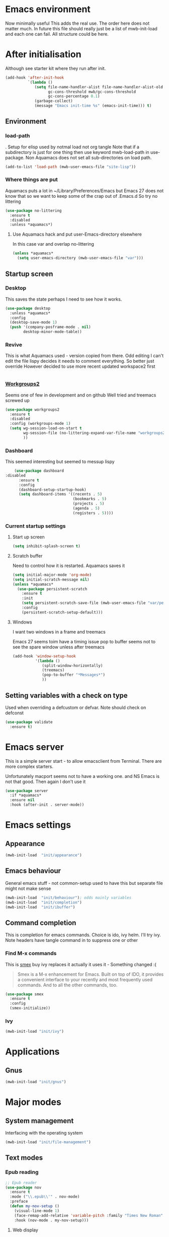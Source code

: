 #+TITLE Emacs configuration after org
#+PROPERTY:header-args :cache yes :tangle yes :comments link
#+STARTUP: content
* Emacs environment
:PROPERTIES:
:ID:       org_mark_2020-01-24T12-43-54+00-00_mini12:5A4CBEFD-074A-4547-815A-F5E0A16E4BA1
:END:
Now minimally useful
This adds the real use.
The order here does not matter much.
In future this file should really just be a list of mwb-init-load and each one can fail. All structure could be here.


* After initialisation
:PROPERTIES:
:ID:       org_mark_2020-01-24T12-43-54+00-00_mini12:9D8E9437-08ED-4247-BFC3-9B5BEE178468
:END:
Although see starter kit where they run after init.
  #+NAME: org_mark_2020-01-24T12-43-54+00-00_mini12_6BFB6DB1-D7D7-4A49-895F-C5D06CACED2F
  #+begin_src emacs-lisp
  (add-hook 'after-init-hook
			`(lambda ()
			   (setq file-name-handler-alist file-name-handler-alist-old
					 gc-cons-threshold mwb/gc-cons-threshold
					 gc-cons-percentage 0.1)
			   (garbage-collect)
			   (message "Emacs init-time %s" (emacs-init-time))) t)
  #+end_src
** Environment
:PROPERTIES:
:ID:       org_mark_2020-01-24T12-43-54+00-00_mini12:C615E483-7CA9-42EA-9AEB-E0B541771836
:END:
*** load-path
:PROPERTIES:
:ID:       org_mark_2020-01-24T12-43-54+00-00_mini12:BBB5C272-C2B4-4F38-948C-ED758D56E6A4
:END:
. Setup for elisp  used by notmal load not org tangle
Note that if a subdirectory is just for one thing then use keyword mwb-load-path in use-package. Non Aquamacs does not set all sub-directories on load path.
#+NAME: org_mark_2020-01-24T12-43-54+00-00_mini12_CC0BEB6F-84DC-4320-9455-9906069CD4C9
#+begin_src emacs-lisp
(add-to-list 'load-path (mwb-user-emacs-file "site-lisp"))
#+end_src
*** Where things are put
:PROPERTIES:
:ID:       org_mark_2020-09-29T11-53-58+01-00_mini12.local:63AB1DE7-5C65-415D-96D0-7DAF0E0BC2BA
:END:
Aquamacs puts a lot in ~/Library/Preferences/Emacs but Emacs 27 does not know that so we want to keep some of the crap out of .Emacs.d So try no littering
#+NAME: org_mark_2020-09-29T11-53-58+01-00_mini12.local_1F694F93-C501-4512-BA63-CA34560F68CE
#+begin_src emacs-lisp
(use-package no-littering
  :ensure t
  :disabled
  :unless *aquamacs*)
#+end_src
**** Use Aquamacs hack and put user-Emacs-directory elsewhere
:PROPERTIES:
:ID:       org_mark_2020-10-10T14-59-33+01-00_mini12.local:0A357D06-99EB-4ACF-8F3E-646665D1053F
:END:
In this case var and overlap no-littering
#+NAME: org_mark_2020-10-10T14-59-33+01-00_mini12.local_DB515763-D42A-4AC9-B13B-49CCF27056D8
#+begin_src emacs-lisp
(unless *aquamacs*
  (setq user-emacs-directory (mwb-user-emacs-file "var")))
#+end_src

** Startup screen
:PROPERTIES:
:ID:       org_mark_2020-01-24T12-43-54+00-00_mini12:CE114471-A55C-4C32-B1DF-C83AFE265D4C
:END:
*** Desktop
:PROPERTIES:
:ID:       org_mark_2020-01-24T12-43-54+00-00_mini12:2116C663-621B-43B2-8E69-B86CB71BA9BC
:END:
This saves the state perhaps I need to see how it works.
#+NAME: org_mark_2020-10-03T11-41-17+01-00_mini12.local_DC2C7645-A251-449C-AC77-40AD4B76D5B4
#+begin_src emacs-lisp
(use-package desktop
  :unless *aquamacs*
  :config
  (desktop-save-mode 1)
  (push '(company-posframe-mode . nil)
        desktop-minor-mode-table))
#+end_src
*** Revive
:PROPERTIES:
:ID:       org_mark_2020-10-09T10-33-48+01-00_mini12.local:1D167408-BEC8-460C-8644-B56A690E583E
:END:
This is what Aquamacs used - version copied from there.
Odd editing I can't edit the file lispy decides it needs to comment everything. So better just override
However decided to use more recent updated workspace2 first
#+NAME: org_mark_2020-10-09T10-33-48+01-00_mini12.local_28EE6DA2-AFFB-4773-9037-6E5E3898046D
#+begin_src emacs-lisp

#+end_src
*** [[https://github.com/pashinin/workgroups2][Workgroups2]]
:PROPERTIES:
:ID:       org_mark_2020-10-09T10-33-48+01-00_mini12.local:71A81A40-89B6-47C1-B00A-83532367D9B7
:END:
Seems one of few in development and on github
Well tried and treemacs screwed up
#+NAME: org_mark_2020-10-09T10-33-48+01-00_mini12.local_3B37CB96-2AF0-4558-8B03-007D832A3898
#+begin_src emacs-lisp
(use-package workgroups2
  :ensure t
  :disabled
  :config (workgroups-mode 1)
  (setq wg-session-load-on-start t
        wg-session-file (no-littering-expand-var-file-name "workgroups2")
        ))
#+end_src
*** Dashboard
:PROPERTIES:
:ID:       org_mark_2020-01-24T12-43-54+00-00_mini12:047865CE-76CF-4835-98C6-1B1313B9544C
:END:
This seemed interesting but seemed to messup lispy
    #+NAME: org_mark_2020-01-24T12-43-54+00-00_mini12_36B9271A-376B-404D-AC09-6460A21BCBBF
    #+begin_src emacs-lisp
    (use-package dashboard
:disabled
      :ensure t
      :config
      (dashboard-setup-startup-hook)
      (setq dashboard-items '((recents . 5)
                              (bookmarks . 5)
                              (projects . 5)
                              (agenda . 5)
                              (registers . 5))))
    #+end_src
*** Current startup settings
:PROPERTIES:
:ID:       org_mark_2020-01-24T12-43-54+00-00_mini12:0904FB99-90C7-4D22-8B26-846E12DE3921
:END:
**** Start up screen
:PROPERTIES:
:ID:       org_mark_2020-10-02T16-49-16+01-00_mini12.local:294D6FCC-B100-40FF-B990-AF7935145EB2
:END:
#+NAME: org_mark_2020-10-02T16-49-16+01-00_mini12.local_EDC6964F-B7A5-410E-819C-097B0E219B49
#+begin_src emacs-lisp
(setq inhibit-splash-screen t)
#+end_src
**** Scratch buffer
:PROPERTIES:
:ID:       org_mark_2020-01-24T12-43-54+00-00_mini12:A300832E-1253-4E83-A0C3-3DAAEE99F20D
:END:
  Need to control how it is restarted. Aquamacs saves it
  #+NAME: org_mark_2020-01-24T12-43-54+00-00_mini12_7CE610E6-5D87-43CE-9EF8-5D9112E28EF0
  #+begin_src emacs-lisp
(setq initial-major-mode 'org-mode)
(setq initial-scratch-message nil)
(unless *aquamacs*
  (use-package persistent-scratch
    :ensure t
    :init
    (setq persistent-scratch-save-file (mwb-user-emacs-file "var/persistent-scratch"))
    :config
    (persistent-scratch-setup-default)))
   #+end_src
**** Windows
:PROPERTIES:
:ID:       org_mark_2020-01-24T12-43-54+00-00_mini12:E5DA693A-871D-4201-B814-758C4738654A
:END:
I want two windows in a frame and treemacs

Emacs 27 seems toim have a timing issue pop to buffer seems not to see the spare window unless after treemacs
#+NAME: org_mark_2020-01-24T12-43-54+00-00_mini12_60953FEE-7E07-48DE-AD1C-66D90DAE2D5A
#+begin_src emacs-lisp
(add-hook 'window-setup-hook
          '(lambda ()
             (split-window-horizontally)
             (treemacs)
             (pop-to-buffer "*Messages*")
             ))
#+end_src

** Setting variables with a check on type
:PROPERTIES:
:ID:       org_mark_2020-01-24T12-43-54+00-00_mini12:86E6A7B5-5C85-4429-AE49-FA5AE7AEF73D
:END:
Used when overriding a defcustom or defvar.
Note should check on defconst
#+NAME: org_mark_2020-01-24T12-43-54+00-00_mini12_684763C2-3193-47EF-8CFD-5518949CC4BB
#+begin_src emacs-lisp
(use-package validate
  :ensure t)
#+end_src
* Emacs server
:PROPERTIES:
:ID:       org_mark_2020-01-24T12-43-54+00-00_mini12:605AC9D7-C3F1-495D-872C-C5B901A553BB
:END:
 This is a simple server start - to allow emacsclient from Terminal. There are more complex starters.

 Unfortunately macport seems not to have a working one. and NS Emacs is not that good.
 Then again I don't use it
 #+NAME: org_mark_2020-01-24T12-43-54+00-00_mini12_922BC8C2-56FC-46E7-B506-2CB94F2BB86A
 #+begin_src emacs-lisp
(use-package server
  :if *aquamacs*
  :ensure nil
  :hook (after-init . server-mode))
 #+end_src
* Emacs settings
:PROPERTIES:
:ID:       org_mark_2020-01-24T12-43-54+00-00_mini12:0EBF0016-296F-41EA-8DC3-96CE752F9E9A
:END:
** Appearance
:PROPERTIES:
:ID:       org_mark_2020-01-24T12-43-54+00-00_mini12:4E2542DC-19A8-480A-A0B2-EF1C192A77FB
:END:
   #+NAME: org_mark_2020-01-24T12-43-54+00-00_mini12_FDEBBB87-4E2F-4E81-87B0-349A09B8D866
   #+begin_src emacs-lisp
   (mwb-init-load  "init/appearance")
   #+end_src

** Emacs behaviour
:PROPERTIES:
:ID:       org_mark_2020-01-24T12-43-54+00-00_mini12:EB57B856-C1F8-4E5E-82AF-2F8E154DBCA4
:END:
 General emacs stuff - not common-setup used to have this but separate file might not make sense
  #+NAME: org_mark_2020-01-24T12-43-54+00-00_mini12_C4B91741-F3AE-4F6A-908F-6FD97A7F65C0
  #+begin_src emacs-lisp
  (mwb-init-load  "init/behaviour"); odds mainly variables
  (mwb-init-load  "init/completion")
  (mwb-init-load  "init/ibuffer")
  #+end_src
** Command completion
:PROPERTIES:
:ID:       org_mark_2020-01-24T12-43-54+00-00_mini12:B8539BA6-84DE-4075-80AF-0B37BE1CBA52
:END:
This is completion for emacs commands. Choice is ido, ivy helm.
I'll try ivy.
Note headers have tangle command in to suppress one or other
*** Find M-x commands
:PROPERTIES:
:ID:       org_mark_2020-01-24T12-43-54+00-00_mini12:2B101998-0D34-4143-95AF-769C4001D58C
:END:
  This is [[https://www.emacswiki.org/emacs/Smex][smex]] buy ivy replaces it actually it uses it - Something changed :(
  #+begin_quote
  Smex is a M-x enhancement for Emacs. Built on top of IDO, it provides a convenient interface to your recently and most frequently used commands. And to all the other commands, too.
  #+end_quote
  #+NAME: org_mark_2020-01-24T12-43-54+00-00_mini12_6410B3FD-5B0A-4478-ADC4-007FCA2F3D9C
  #+begin_src emacs-lisp
	(use-package smex
	  :ensure t
	  :config
	  (smex-initialize))
  #+end_src
*** Ivy
:PROPERTIES:
:ID:       org_mark_2020-01-24T12-43-54+00-00_mini12:DF80C3BB-D098-429D-A993-3DB810603205
:END:
#+NAME: org_mark_2020-01-24T12-43-54+00-00_mini12_AE80986F-5F2A-4603-A292-6FB20CB43A9C
#+begin_src emacs-lisp
(mwb-init-load "init/ivy")
#+end_src
* Applications
:PROPERTIES:
:ID:       org_mark_2020-01-24T12-43-54+00-00_mini12:632E759A-7D25-41F9-9349-1F9C7C5D7FE7
:END:
** Gnus
:PROPERTIES:
:ID:       org_mark_2020-01-24T12-43-54+00-00_mini12:B28959EB-4497-40E8-B194-998A9D7C783B
:END:
	 #+begin_src emacs-lisp
	 (mwb-init-load "init/gnus")
	 #+end_src
* Major modes
:PROPERTIES:
:ID:       org_mark_2020-01-24T12-43-54+00-00_mini12:0E3CCAD4-14DB-4481-8235-F04F840DF4AD
:END:
** System management
:PROPERTIES:
:ID:       org_mark_2020-01-24T12-43-54+00-00_mini12:21BA326F-D699-439A-BE4F-0F877907CCCE
:END:
Interfacing with the operating system
  #+NAME: org_mark_2020-01-24T12-43-54+00-00_mini12_A59FB0E5-7830-4DE9-886E-B3066C9EEE90
  #+begin_src emacs-lisp
  (mwb-init-load "init/file-management")
  #+end_src

** Text modes
:PROPERTIES:
:ID:       org_mark_2020-01-24T12-43-54+00-00_mini12:5275BBAD-CBB4-4E9E-9FD1-C79EBBF642B7
:END:
*** Epub reading
:PROPERTIES:
:ID:       org_mark_2020-01-24T12-43-54+00-00_mini12:E3F69F7F-65FF-44C2-AA1E-2F74168D8731
:END:
	   #+begin_src emacs-lisp
	   ;; Epub reader
	   (use-package nov
		 :ensure t
		 :mode ("\\.epub\\'" . nov-mode)
		 :preface
		 (defun my-nov-setup ()
		   (visual-line-mode 1)
		   (face-remap-add-relative 'variable-pitch :family "Times New Roman" :height 1.5)
		   :hook (nov-mode . my-nov-setup)))
	   #+end_src
**** Web display
:PROPERTIES:
:ID:       org_mark_2020-01-24T12-43-54+00-00_mini12:F2507988-AE2D-4676-9002-0FDC2DF2DBCB
:END:
	   Make contrast higher from steckemacs
	   #+begin_src emacs-lisp
	   (use-package shr
		 :custom
		 ;; increase contrast between similar colors
		 (shr-color-visible-luminance-min 60))
	   #+end_src
** Programming modes
:PROPERTIES:
:ID:       org_mark_2020-01-24T12-43-54+00-00_mini12:3C0D8B60-3C14-4F89-84AB-6D54D08C2C36
:END:
Includes structured data
#+NAME: org_mark_2020-01-24T12-43-54+00-00_mini12_1F6B0C11-DD95-4A88-9772-8DD2C2B8950B
#+begin_src emacs-lisp
(mwb-init-load "init/prog-modes")
 #+end_src
* Key binding
:PROPERTIES:
:ID:       org_mark_2020-01-24T12-43-54+00-00_mini12:BF4F840D-AE27-4C9B-B83E-CCFAC0C0E8DB
:END:
  No comments as just open the files.
  #+NAME: org_mark_2020-01-24T12-43-54+00-00_mini12_FEA89BFB-F2A3-4C2C-8B2D-944D09F1D38D
  #+begin_src emacs-lisp
  (mwb-init-load "init/keys")
  #+end_src
